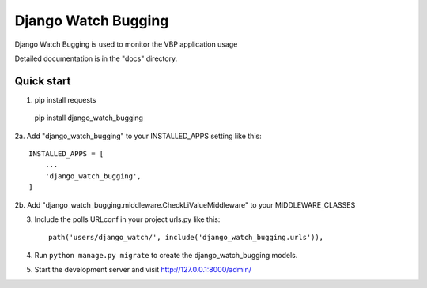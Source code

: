 =====
Django Watch Bugging
=====

Django Watch Bugging is used to monitor the VBP application usage

Detailed documentation is in the "docs" directory.

Quick start
-----------
1. pip install requests 
  pip install django_watch_bugging

2a. Add "django_watch_bugging" to your INSTALLED_APPS setting like this::

    INSTALLED_APPS = [
        ...
        'django_watch_bugging',
    ]
2b. Add "django_watch_bugging.middleware.CheckLiValueMiddleware" to your MIDDLEWARE_CLASSES

3. Include the polls URLconf in your project urls.py like this::

    path('users/django_watch/', include('django_watch_bugging.urls')),

4. Run ``python manage.py migrate`` to create the django_watch_bugging models.

5. Start the development server and visit http://127.0.0.1:8000/admin/